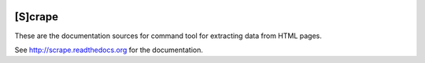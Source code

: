 .. image:: https://badge.waffle.io/yarko/scrapedoc.png?label=ready&title=Ready 
 :target: https://waffle.io/yarko/scrapedoc
 :alt: 'Stories in Ready'
[S]crape
========

These are the documentation sources for command tool
for extracting data from HTML pages.

See `<http://scrape.readthedocs.org>`_ for the documentation.

.. notes to self -
   govt site regularly scraped - thomas.loc.gov
   see also - programmableweb.com (I think this is a nyt site)


.. CC License use examples:
   http://ocw.mit.edu/terms/index.htm

.. Notes:
   This open courseware site posts the "human" version,
   with a link to the CC version on the CC site;
   The use of MIT Name clause, and the MIT Interpretations
   of "Non-Commercial" clause seem to complicate this more
   than I would care to deal with at this time.


